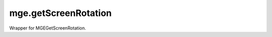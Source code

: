 mge.getScreenRotation
====================================================================================================

Wrapper for MGEGetScreenRotation.

